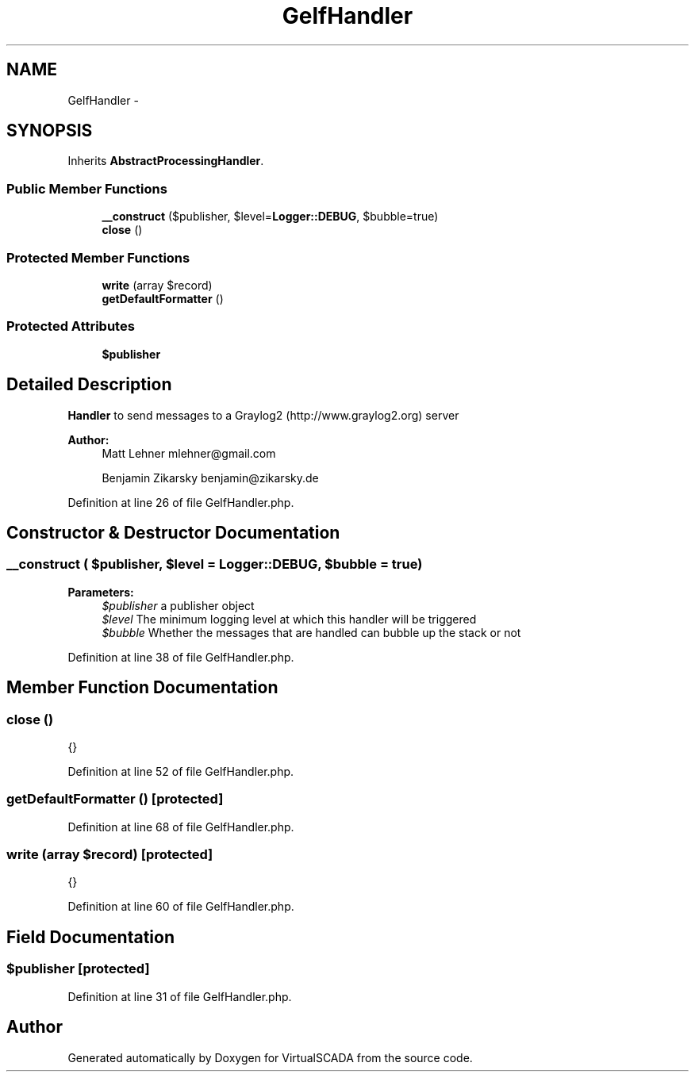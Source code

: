 .TH "GelfHandler" 3 "Tue Apr 14 2015" "Version 1.0" "VirtualSCADA" \" -*- nroff -*-
.ad l
.nh
.SH NAME
GelfHandler \- 
.SH SYNOPSIS
.br
.PP
.PP
Inherits \fBAbstractProcessingHandler\fP\&.
.SS "Public Member Functions"

.in +1c
.ti -1c
.RI "\fB__construct\fP ($publisher, $level=\fBLogger::DEBUG\fP, $bubble=true)"
.br
.ti -1c
.RI "\fBclose\fP ()"
.br
.in -1c
.SS "Protected Member Functions"

.in +1c
.ti -1c
.RI "\fBwrite\fP (array $record)"
.br
.ti -1c
.RI "\fBgetDefaultFormatter\fP ()"
.br
.in -1c
.SS "Protected Attributes"

.in +1c
.ti -1c
.RI "\fB$publisher\fP"
.br
.in -1c
.SH "Detailed Description"
.PP 
\fBHandler\fP to send messages to a Graylog2 (http://www.graylog2.org) server
.PP
\fBAuthor:\fP
.RS 4
Matt Lehner mlehner@gmail.com 
.PP
Benjamin Zikarsky benjamin@zikarsky.de 
.RE
.PP

.PP
Definition at line 26 of file GelfHandler\&.php\&.
.SH "Constructor & Destructor Documentation"
.PP 
.SS "__construct ( $publisher,  $level = \fC\fBLogger::DEBUG\fP\fP,  $bubble = \fCtrue\fP)"

.PP
\fBParameters:\fP
.RS 4
\fI$publisher\fP a publisher object 
.br
\fI$level\fP The minimum logging level at which this handler will be triggered 
.br
\fI$bubble\fP Whether the messages that are handled can bubble up the stack or not 
.RE
.PP

.PP
Definition at line 38 of file GelfHandler\&.php\&.
.SH "Member Function Documentation"
.PP 
.SS "close ()"
{} 
.PP
Definition at line 52 of file GelfHandler\&.php\&.
.SS "getDefaultFormatter ()\fC [protected]\fP"

.PP
Definition at line 68 of file GelfHandler\&.php\&.
.SS "write (array $record)\fC [protected]\fP"
{} 
.PP
Definition at line 60 of file GelfHandler\&.php\&.
.SH "Field Documentation"
.PP 
.SS "$publisher\fC [protected]\fP"

.PP
Definition at line 31 of file GelfHandler\&.php\&.

.SH "Author"
.PP 
Generated automatically by Doxygen for VirtualSCADA from the source code\&.
